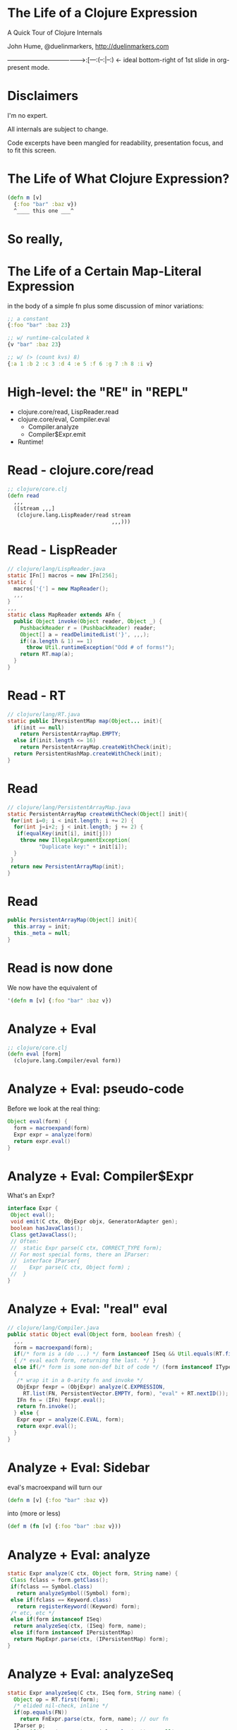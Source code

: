 * The Life of a Clojure Expression

  A Quick Tour of Clojure Internals

  John Hume,
  @duelinmarkers,
  http://duelinmarkers.com










--------------------------------------->:[---:(--:|--:) <- ideal bottom-right of 1st slide in org-present mode.

* Disclaimers

  I'm no expert.

  All internals are subject to change.

  Code excerpts have been mangled for
  readability,
  presentation focus,
  and to fit this screen.

* The Life of What Clojure Expression?

#+begin_src clojure
  (defn m [v]
    {:foo "bar" :baz v})
    ^____ this one ___^

#+end_src

* So really,
* The Life of a Certain Map-Literal Expression
  in the body of a simple fn
  plus some discussion of minor variations:
#+begin_src clojure
  ;; a constant
  {:foo "bar" :baz 23}

  ;; w/ runtime-calculated k
  {v "bar" :baz 23}

  ;; w/ (> (count kvs) 8)
  {:a 1 :b 2 :c 3 :d 4 :e 5 :f 6 :g 7 :h 8 :i v}
#+end_src

* High-level: the "RE" in "REPL"

  - clojure.core/read, LispReader.read
  - clojure.core/eval, Compiler.eval
    - Compiler.analyze
    - Compiler$Expr.emit
  - Runtime!

* Read - clojure.core/read
#+begin_src clojure
  ;; clojure/core.clj
  (defn read
    ,,,
    ([stream ,,,]
     (clojure.lang.LispReader/read stream
                                   ,,,)))
#+end_src

* Read - LispReader
#+begin_src java
// clojure/lang/LispReader.java
static IFn[] macros = new IFn[256];
static {
  macros['{'] = new MapReader();
  ,,,
}
,,,
static class MapReader extends AFn {
  public Object invoke(Object reader, Object _) {
    PushbackReader r = (PushbackReader) reader;
    Object[] a = readDelimitedList('}', ,,,);
    if((a.length & 1) == 1)
      throw Util.runtimeException("Odd # of forms!");
    return RT.map(a);
  }
}
#+end_src

* Read - RT
#+begin_src java
// clojure/lang/RT.java
static public IPersistentMap map(Object... init){
  if(init == null)
    return PersistentArrayMap.EMPTY;
  else if(init.length <= 16)
    return PersistentArrayMap.createWithCheck(init);
  return PersistentHashMap.createWithCheck(init);
}
#+end_src

* Read
#+begin_src java
// clojure/lang/PersistentArrayMap.java
static PersistentArrayMap createWithCheck(Object[] init){
 for(int i=0; i < init.length; i += 2) {
  for(int j=i+2; j < init.length; j += 2) {
   if(equalKey(init[i], init[j]))
    throw new IllegalArgumentException(
          "Duplicate key:" + init[i]);
  }
 }
 return new PersistentArrayMap(init);
}
#+end_src

* Read
#+begin_src java
  public PersistentArrayMap(Object[] init){
    this.array = init;
    this._meta = null;
  }
#+end_src

* Read is now done

We now have the equivalent of
#+begin_src clojure
  '(defn m [v] {:foo "bar" :baz v})
#+end_src

* Analyze + Eval
#+begin_src clojure
  ;; clojure/core.clj
  (defn eval [form]
    (clojure.lang.Compiler/eval form))
#+end_src

* Analyze + Eval: pseudo-code

Before we look at the real thing:
#+begin_src java
  Object eval(form) {
    form = macroexpand(form)
    Expr expr = analyze(form)
    return expr.eval()
  }
#+end_src

* Analyze + Eval: Compiler$Expr

What's an Expr?
#+begin_src java
interface Expr {
 Object eval();
 void emit(C ctx, ObjExpr objx, GeneratorAdapter gen);
 boolean hasJavaClass();
 Class getJavaClass();
 // Often:
 //  static Expr parse(C ctx, CORRECT_TYPE form);
 // For most special forms, there an IParser:
 //  interface IParser{
 //    Expr parse(C ctx, Object form) ;
 //  }
}
#+end_src

* Analyze + Eval: "real" eval
#+begin_src java
// clojure/lang/Compiler.java
public static Object eval(Object form, boolean fresh) {
  ,,,
  form = macroexpand(form);
  if(/* form is a (do ...) */ form instanceof ISeq && Util.equals(RT.first(form), DO))
  { /* eval each form, returning the last. */ }
  else if(/* form is some non-def bit of code */ (form instanceof IType) || (form instanceof IPersistentCollection && !(RT.first(form) instanceof Symbol && ((Symbol) RT.first(form)).name.startsWith("def"))))
  {
   /* wrap it in a 0-arity fn and invoke */
   ObjExpr fexpr = (ObjExpr) analyze(C.EXPRESSION,
     RT.list(FN, PersistentVector.EMPTY, form), "eval" + RT.nextID());
   IFn fn = (IFn) fexpr.eval();
   return fn.invoke();
  } else {
   Expr expr = analyze(C.EVAL, form);
   return expr.eval();
  }
}
#+end_src

* Analyze + Eval: Sidebar

  eval's macroexpand will turn our
#+begin_src clojure
  (defn m [v] {:foo "bar" :baz v})
#+end_src
  into (more or less)
#+begin_src clojure
  (def m (fn [v] {:foo "bar" :baz v}))
#+end_src

* Analyze + Eval: analyze
#+begin_src java
static Expr analyze(C ctx, Object form, String name) {
 Class fclass = form.getClass();
 if(fclass == Symbol.class)
   return analyzeSymbol((Symbol) form);
 else if(fclass == Keyword.class)
   return registerKeyword((Keyword) form);
 /* etc, etc */
 else if(form instanceof ISeq)
  return analyzeSeq(ctx, (ISeq) form, name);
 else if(form instanceof IPersistentMap)
  return MapExpr.parse(ctx, (IPersistentMap) form);
}
#+end_src

* Analyze + Eval: analyzeSeq
#+begin_src java
static Expr analyzeSeq(C ctx, ISeq form, String name) {
  Object op = RT.first(form);
  /* elided nil-check, inline */
  if(op.equals(FN))
    return FnExpr.parse(ctx, form, name); // our fn
  IParser p;
  else if((p = (IParser) specials.valAt(op)) != null)
    return p.parse(ctx, form); // our def
  else
    return InvokeExpr.parse(ctx, form);
}
#+end_src

* Analyze + Eval: Hand-Waving

Eval of DefExpr evals its init expression.
Eval of FnExpr compiles the fn-body,
each Expr of which gets analyzed
and emitted.

Trust me.

* Analyze + Eval: MapExpr.parse
#+begin_src java
public static class MapExpr implements Expr{
 public final IPersistentVector keyvals;
 // ...
 static public Expr parse(C ctx, IPersistentMap form) {
  IPersistentVector keyvals = PersistentVector.EMPTY;
  for(ISeq s = RT.seq(form); s != null; s = s.next()) {
   IMapEntry e = (IMapEntry) s.first();
   Expr k = analyze(ctx, e.key());
   Expr v = analyze(ctx, e.val());
   keyvals = (IPersistentVector) keyvals.cons(k);
   keyvals = (IPersistentVector) keyvals.cons(v);
   // elided constantness, k uniqueness checks
  }
  Expr ret = new MapExpr(keyvals);
  // elided special cases:
  // metadata, non-unique keys, all constants
  return ret;
 }
}
#+end_src

* Analyze + Eval

We now have a MapExpr with a vector of keyvals,
types: KeywordExpr,
       StringExpr,
       KeywordExpr,
       LocalBindingExpr.

FnExpr#eval calls our MapExpr#emit.

* Analyze + Eval: MapExpr.emit
#+begin_src java
public static class MapExpr implements Expr{
 public final IPersistentVector keyvals;
 static Method mapMethod = Method.getMethod(
   "clojure.lang.IPersistentMap map(Object[])");
 static Method mapUniqueKeysMethod = Method.getMethod(
   "clojure.lang.IPersistentMap mapUniqueKeys(Object[])");

 public void emit(C ctx, ObjExpr objx, GeneratorAdapter gen){
  // elided: iterate through keyvals to determine:
  boolean allKeysConstant = /* is every k instanceof LiteralExpr? */;
  boolean allConstantKeysUnique = /* no two literal k.eval() results equal */;
  // ...
  MethodExpr.emitArgsAsArray(keyvals, objx, gen);
  if((allKeysConstant && allConstantKeysUnique)
     || (keyvals.count() <= 2))
   gen.invokeStatic(RT_TYPE, mapUniqueKeysMethod);
  else
   gen.invokeStatic(RT_TYPE, mapMethod);
  if(ctx == C.STATEMENT) gen.pop();
 }
}
#+end_src

* Analyze + Eval: Our fn is compiled!

We now have the equivalent of this Java class:
#+begin_src java
public final class a_map$m
             extends clojure.lang.AFunction {
  public static final clojure.lang.Keyword FOO =
    RT.keyword(null, "foo");
  public static final clojure.lang.Keyword BAZ =
    RT.keyword(null, "baz");

  @Override
  public Object invoke(Object arg) {
    return RT.mapUniqueKeys(
      new Object[] {FOO, "bar", BAZ, arg});
  }
}
#+end_src

* Runtime - call site

Some clj fn has this:
#+begin_src clojure
  (m "my val")
#+end_src
That's equivalent to (Java)
#+begin_src java
  M_VAR               // static const in caller's class
    .getRawRoot()     // reads a volatile
    .invoke("my val") // invokeinterface
#+end_src

* Runtime - mapUniqueKeys
#+begin_src java
  // clojure/lang/RT.java
  static public IPersistentMap mapUniqueKeys(Object... init){
    if(init == null)
      return PersistentArrayMap.EMPTY;
    else if(init.length <= 16)
      return new PersistentArrayMap(init);
    return PersistentHashMap.create(init);
  }
#+end_src

* That's It

  Questions?

* Tangents

  - If you want to mess with this sort of stuff,
    consider clojure.tools.reader
         and clojure.tools.analyzer.

  - clojure.tools.analyzer isn't as useful as I thought
    it would be for looking at the result of compiling
    literal expressions. (Doesn't show implementation
    details of literals.)

  - There's no supported API for creating small maps
    with compile-time constant keys as efficiently as
    the literal syntax.
    (c.c/array-map uses createAsIfByAssoc.)

  - A PersistentArrayMap will upgrade itself to a
    PersistentHashMap as new keys are assoc'd in, but
    a PersistentHashMap will never downgrade itself.
